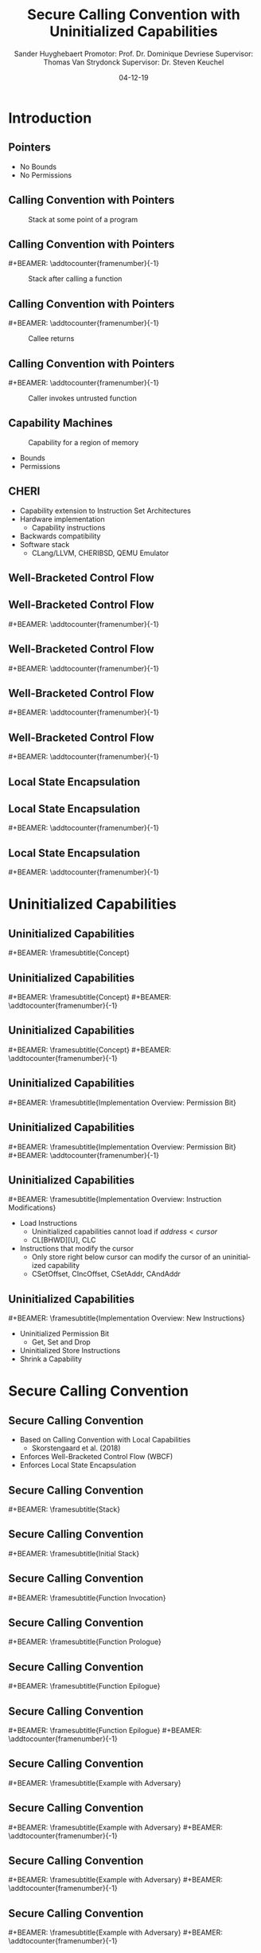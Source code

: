 #+OPTIONS: ':nil *:t -:t ::t <:t H:2 \n:nil ^:t arch:headline
#+OPTIONS: author:t broken-links:nil c:nil creator:nil
#+OPTIONS: d:(not "LOGBOOK") date:nil e:t email:nil f:t inline:t num:t
#+OPTIONS: p:nil pri:nil prop:nil stat:t tags:t tasks:t tex:t
#+OPTIONS: timestamp:nil title:t toc:nil todo:t |:t
#+TITLE: Secure Calling Convention with Uninitialized Capabilities
#+DATE: 04-12-19
#+AUTHOR: Sander Huyghebaert \linebreak Promotor: Prof. Dr. Dominique Devriese \linebreak Supervisor: Thomas Van Strydonck \linebreak Supervisor: Dr. Steven Keuchel
#+EMAIL: sander.huyghebaert@vub.be
#+DESCRIPTION: Final Thesis Presentation
#+LATEX_CLASS: beamer
#+LATEX_HEADER: \usepackage{listings}
#+LATEX_HEADER: \usepackage{color}
#+LANGUAGE: en
#+SELECT_TAGS: export
#+EXCLUDE_TAGS: noexport
#+CREATOR: Emacs 26.3 (Org mode 9.1.9)
# No Navigation Symbols
#+BEAMER_HEADER: \setbeamertemplate{navigation symbols}{}
#+BEAMER_HEADER: \usetheme[coloredtitles]{vub}
#+BEAMER_HEADER: \AtBeginSection[]{\begin{frame}<beamer>\frametitle{Outline}\tableofcontents[currentsection]\end{frame}}
#+MACRO: subtitle #+BEAMER: \framesubtitle{$1}
#+MACRO: samepagenr #+BEAMER: \addtocounter{framenumber}{-1}

* Introduction
** Pointers
   #+ATTR_LATEX: :width 0.5\textwidth
   [[../figures/pointer.png]]

   # Mention "undefined behavior" in C spec for pointers
   - No Bounds
   - No Permissions
     
** Calling Convention with Pointers
   #+CAPTION: Stack at some point of a program
   #+ATTR_LATEX: :width 0.65\textwidth
   [[../figures/pointer-secret-on-stack-1.png]]

** Calling Convention with Pointers
   {{{samepagenr}}}
   #+CAPTION: Stack after calling a function 
   #+ATTR_LATEX: :width 0.65\textwidth
   [[../figures/pointer-secret-on-stack-init.png]]

** Calling Convention with Pointers
   {{{samepagenr}}}
   #+CAPTION: Callee returns
   #+ATTR_LATEX: :width 0.65\textwidth
   [[../figures/pointer-secret-on-stack-1.png]]

** Calling Convention with Pointers
   {{{samepagenr}}}
   #+CAPTION: Caller invokes untrusted function
   #+ATTR_LATEX: :width 0.65\textwidth
   [[../figures/pointer-secret-on-stack-sp-secret.png]]

** Capability Machines
   #+CAPTION: Capability for a region of memory
   #+ATTR_LATEX: :width 0.7\textwidth
   [[../figures/capability.png]]
   
   - Bounds
   - Permissions
   
** CHERI
   - Capability extension to Instruction Set Architectures
   - Hardware implementation
     + Capability instructions
   - Backwards compatibility
   - Software stack
     + CLang/LLVM, CHERIBSD, QEMU Emulator
   
# Explain concepts used throughout thesis (for CCs)
** Well-Bracketed Control Flow
   #+ATTR_LATEX: :width 0.7\textwidth
   [[../figures/wbcf-1.png]]

** Well-Bracketed Control Flow
   {{{samepagenr}}}
   #+ATTR_LATEX: :width 0.7\textwidth
   [[../figures/wbcf-2.png]]

** Well-Bracketed Control Flow
   {{{samepagenr}}}
   #+ATTR_LATEX: :width 0.7\textwidth
   [[../figures/wbcf-3.png]]

** Well-Bracketed Control Flow
   {{{samepagenr}}}
   #+ATTR_LATEX: :width 0.7\textwidth
   [[../figures/wbcf-4.png]]

** Well-Bracketed Control Flow
   {{{samepagenr}}}
   #+ATTR_LATEX: :width 0.7\textwidth
   [[../figures/wbcf-5.png]]
   
** Local State Encapsulation
   #+ATTR_LATEX: :width 0.7\textwidth
   [[../figures/lse-1.png]]

** Local State Encapsulation
   {{{samepagenr}}}
   #+ATTR_LATEX: :width 0.7\textwidth
   [[../figures/lse-2.png]]

** Local State Encapsulation
   {{{samepagenr}}}
   #+ATTR_LATEX: :width 0.7\textwidth
   [[../figures/lse-3.png]]
   
   
# TODO: expand on these calling conventions if presentation doesn't hit 25 minutes mark
# * Calling Convention
# ** CHERI-MIPS Calling Convention
   
# ** Calling Convention with Local Capabilities
# Cite Lau's paper
# WBCF & LSE
# Open problem => stack clearing
# First attempt => linear caps (small description, hardware limitation)
   
* Uninitialized Capabilities
** Uninitialized Capabilities
   {{{subtitle(Concept)}}}
   #+ATTR_LATEX: :width 0.7\textwidth
   [[../figures/uninit-cap-concept-v2.png]]
   # MENTION: Reflects stack growth

** Uninitialized Capabilities
   {{{subtitle(Concept)}}}
   {{{samepagenr}}}
   #+ATTR_LATEX: :width 0.7\textwidth
   [[../figures/uninit-cap-concept-v2-pre-write.png]]

** Uninitialized Capabilities
   {{{subtitle(Concept)}}}
   {{{samepagenr}}}
   #+ATTR_LATEX: :width 0.7\textwidth
   [[../figures/uninit-cap-concept-v2-post-write.png]]
   
** Uninitialized Capabilities
   {{{subtitle(Implementation Overview: Permission Bit)}}}
   #+ATTR_LATEX: :width 0.8\textwidth
   [[../figures/original-cap-representation.png]]

** Uninitialized Capabilities
   {{{subtitle(Implementation Overview: Permission Bit)}}}
   {{{samepagenr}}}
   #+ATTR_LATEX: :width 0.8\textwidth
   [[../figures/uninit-cap-representation.png]]

# TODO: if more time is left after practicing presentation, add some examples slides,
#       for example for the "shrink a capability" instruction
# TODO: showcase a store instruction? (sail code)
** Uninitialized Capabilities
   {{{subtitle(Implementation Overview: Instruction Modifications)}}}
   - Load Instructions
     + Uninitialized capabilities cannot load if $address < cursor$
     + CL[BHWD][U], CLC
   - Instructions that modify the cursor
     + Only store right below cursor can modify the cursor of an uninitialized capability
     + CSetOffset, CIncOffset, CSetAddr, CAndAddr

** Uninitialized Capabilities
   {{{subtitle(Implementation Overview: New Instructions)}}}
   - Uninitialized Permission Bit
     + Get, Set and Drop
     # MENTION: what is the "drop" instr and why is it useful
   - Uninitialized Store Instructions
   - Shrink a Capability
     # MENTION: what is it + implemented for technical reasons
   
* Secure Calling Convention
** Secure Calling Convention 
   # MENTION: briefly say what local caps are
   - Based on Calling Convention with Local Capabilities
     + Skorstengaard et al. (2018)
   - Enforces Well-Bracketed Control Flow (WBCF)
   - Enforces Local State Encapsulation

** Secure Calling Convention 
   {{{subtitle(Stack)}}}
   #+ATTR_LATEX: :width 1.0\textwidth
   [[../figures/cheri-uninit-stack.png]]

** Secure Calling Convention 
   {{{subtitle(Initial Stack)}}}
   #+ATTR_LATEX: :width 0.8\textwidth
   [[../figures/secure-cc-explanation-1.png]]

** Secure Calling Convention 
   {{{subtitle(Function Invocation)}}}
   #+ATTR_LATEX: :width 0.8\textwidth
   [[../figures/secure-cc-explanation-2.png]]

** Secure Calling Convention 
   {{{subtitle(Function Prologue)}}}
   #+ATTR_LATEX: :width 0.8\textwidth
   [[../figures/secure-cc-explanation-3.png]]

** Secure Calling Convention 
   {{{subtitle(Function Epilogue)}}}
   #+ATTR_LATEX: :width 0.8\textwidth
   [[../figures/secure-cc-explanation-4.png]]

** Secure Calling Convention 
   {{{subtitle(Function Epilogue)}}}
   {{{samepagenr}}}
   #+ATTR_LATEX: :width 0.8\textwidth
   [[../figures/secure-cc-explanation-5.png]]

** Secure Calling Convention 
   {{{subtitle(Example with Adversary)}}}
   #+ATTR_LATEX: :width 0.8\textwidth
   [[../figures/secret-on-stack-1.png]]

** Secure Calling Convention 
   {{{subtitle(Example with Adversary)}}}
   {{{samepagenr}}}
   #+ATTR_LATEX: :width 0.8\textwidth
   [[../figures/secret-on-stack-init.png]]

** Secure Calling Convention 
   {{{subtitle(Example with Adversary)}}}
   {{{samepagenr}}}
   #+ATTR_LATEX: :width 0.8\textwidth
   [[../figures/secret-on-stack-1.png]]

** Secure Calling Convention 
   {{{subtitle(Example with Adversary)}}}
   {{{samepagenr}}}
   #+ATTR_LATEX: :width 0.8\textwidth
   [[../figures/secret-on-stack-cursor-pre-secret.png]]

** Secure Calling Convention 
   {{{subtitle(Example with Adversary)}}}
   {{{samepagenr}}}
   #+ATTR_LATEX: :width 0.8\textwidth
   [[../figures/secret-on-stack-cursor-post-secret.png]]
   
* Evaluation
** Evaluation
   {{{subtitle(Assembler)}}}
   - LLVM Assembler
     - CHERI-MIPS Backend
   - New instructions added

** Evaluation
   {{{subtitle(Unit Testing Instructions)}}}
   #+ATTR_LATEX: :width 0.9\textwidth
   [[../figures/evaluation-unit-testing.png]]
   # MENTION: uses CHERITest infrastructure
   # MENTION: simulator output file contains register dump

** Evaluation
   {{{subtitle(Calling Convention)}}}
   #+ATTR_LATEX: :width 0.9\textwidth
   [[../figures/evaluation-setup.png]]

** Evaluation
   {{{subtitle(Experiments)}}}
   # MENTION: 3 with -O0, 2 with -O1
   - C Programs
     + Function calls
     + Arrays
     + Pointer arithmetic
   - Semantics Preserved
   - Measure execution time 
   # MENTION: can be extracted from simulator output file
   - Number of instructions
   
** Evaluation
   {{{subtitle(Results)}}}
   - Unit Tests Pass
   - Semantics are preserved
   - Overhead for /secure/ calling convention
     + Stack frame clearing, depends on stack frame sizes
   - Number of instructions doubles for /secure/ calling convention
   
* Future Work
** Future Work 
   {{{subtitle(Hardware Implementation)}}}
   - Should be possible
     + Uninitialized Capabilities only require one extra bit
     + New instructions similar to existing instructions
   - Out of scope of thesis

** Future Work 
   {{{subtitle(CLang/LLVM)}}}
   - Calling Convention currently not implemented in Clang/LLVM...
   - ... but exploration of Clang/LLVM compiler for calling convention provided in thesis
   # CLang Exploration provided in thesis (don't go into detail, very technical)

* Conclusions
** Conclusions
   - Uninitialized Capabilities
     + Semantics
     + ISA Extension
       - Instantiated for CHERI-MIPS
   - Calling Convention
     + Enforces WBCF and LSE
     + Security comes at a cost (overhead)
   - Exploration of Clang/LLVM compiler
     + To implement new calling convention
